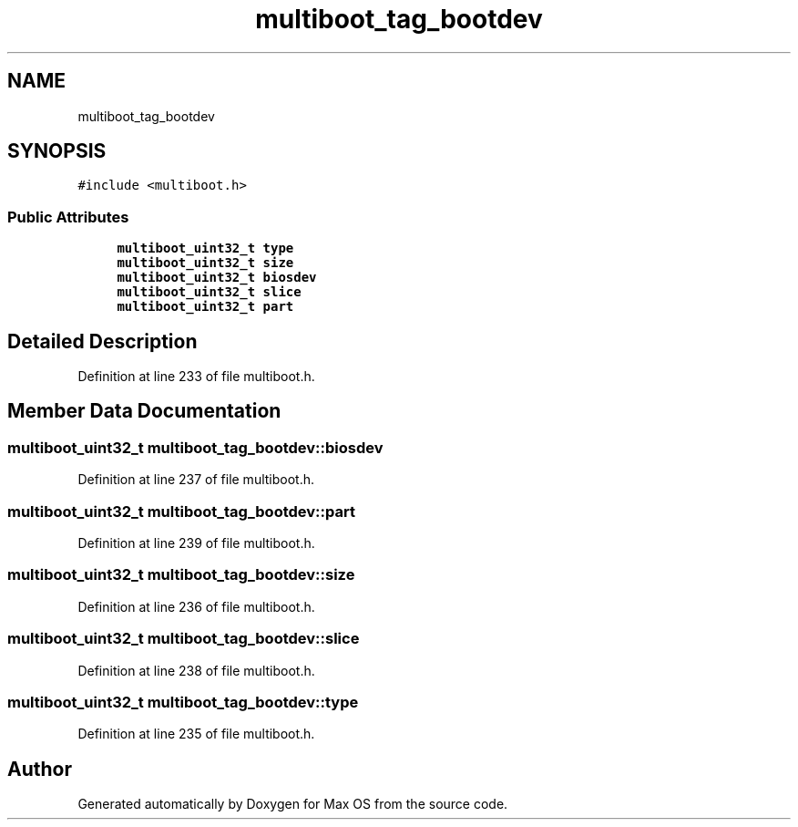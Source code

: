 .TH "multiboot_tag_bootdev" 3 "Mon Jan 15 2024" "Version 0.1" "Max OS" \" -*- nroff -*-
.ad l
.nh
.SH NAME
multiboot_tag_bootdev
.SH SYNOPSIS
.br
.PP
.PP
\fC#include <multiboot\&.h>\fP
.SS "Public Attributes"

.in +1c
.ti -1c
.RI "\fBmultiboot_uint32_t\fP \fBtype\fP"
.br
.ti -1c
.RI "\fBmultiboot_uint32_t\fP \fBsize\fP"
.br
.ti -1c
.RI "\fBmultiboot_uint32_t\fP \fBbiosdev\fP"
.br
.ti -1c
.RI "\fBmultiboot_uint32_t\fP \fBslice\fP"
.br
.ti -1c
.RI "\fBmultiboot_uint32_t\fP \fBpart\fP"
.br
.in -1c
.SH "Detailed Description"
.PP 
Definition at line 233 of file multiboot\&.h\&.
.SH "Member Data Documentation"
.PP 
.SS "\fBmultiboot_uint32_t\fP multiboot_tag_bootdev::biosdev"

.PP
Definition at line 237 of file multiboot\&.h\&.
.SS "\fBmultiboot_uint32_t\fP multiboot_tag_bootdev::part"

.PP
Definition at line 239 of file multiboot\&.h\&.
.SS "\fBmultiboot_uint32_t\fP multiboot_tag_bootdev::size"

.PP
Definition at line 236 of file multiboot\&.h\&.
.SS "\fBmultiboot_uint32_t\fP multiboot_tag_bootdev::slice"

.PP
Definition at line 238 of file multiboot\&.h\&.
.SS "\fBmultiboot_uint32_t\fP multiboot_tag_bootdev::type"

.PP
Definition at line 235 of file multiboot\&.h\&.

.SH "Author"
.PP 
Generated automatically by Doxygen for Max OS from the source code\&.
